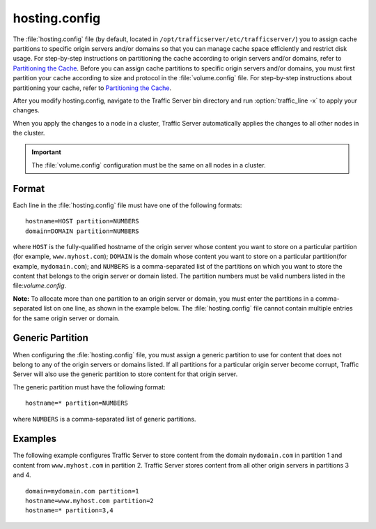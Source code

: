 .. Licensed to the Apache Software Foundation (ASF) under one
   or more contributor license agreements.  See the NOTICE file
  distributed with this work for additional information
  regarding copyright ownership.  The ASF licenses this file
  to you under the Apache License, Version 2.0 (the
  "License"); you may not use this file except in compliance
  with the License.  You may obtain a copy of the License at
 
   http://www.apache.org/licenses/LICENSE-2.0
 
  Unless required by applicable law or agreed to in writing,
  software distributed under the License is distributed on an
  "AS IS" BASIS, WITHOUT WARRANTIES OR CONDITIONS OF ANY
  KIND, either express or implied.  See the License for the
  specific language governing permissions and limitations
  under the License.

==============
hosting.config
==============

.. configfile:: hosting.config

The :file:`hosting.config` file (by default, located in 
``/opt/trafficserver/etc/trafficserver/``) you to assign cache partitions to
specific origin servers and/or domains so that you can manage cache
space efficiently and restrict disk usage. For step-by-step instructions
on partitioning the cache according to origin servers and/or domains,
refer to `Partitioning the Cache <../configuring-cache#PartitoningCache>`_.
Before you can assign cache partitions to specific
origin servers and/or domains, you must first partition your cache
according to size and protocol in the :file:`volume.config`
file. For step-by-step instructions about partitioning your cache, refer
to `Partitioning the Cache <../configuring-cache#PartitioningCache>`_.

After you modify hosting.config, navigate to the Traffic Server bin
directory and run :option:`traffic_line -x` to apply your changes.

When you apply the changes to a node in a cluster, Traffic Server
automatically applies the changes to all other nodes in the cluster.

.. important::

    The :file:`volume.config` configuration must be the same on all nodes in a cluster.

Format
======

Each line in the :file:`hosting.config` file must have one of the following
formats::

    hostname=HOST partition=NUMBERS
    domain=DOMAIN partition=NUMBERS

where ``HOST`` is the fully-qualified hostname of the origin server
whose content you want to store on a particular partition (for example,
``www.myhost.com``); ``DOMAIN`` is the domain whose content you
want to store on a particular partition(for example, ``mydomain.com``);
and ``NUMBERS`` is a comma-separated list of the partitions on
which you want to store the content that belongs to the origin server or
domain listed. The partition numbers must be valid numbers listed in the
file:`volume.config`.

**Note:** To allocate more than one partition to an origin server or
domain, you must enter the partitions in a comma-separated list on one
line, as shown in the example below. The
:file:`hosting.config`  file cannot contain multiple entries
for the same origin server or domain.

Generic Partition
=================

When configuring the :file:`hosting.config` file, you must assign a generic
partition to use for content that does not belong to any of the origin
servers or domains listed. If all partitions for a particular origin
server become corrupt, Traffic Server will also use the generic
partition to store content for that origin server.

The generic partition must have the following format::

    hostname=* partition=NUMBERS

where ``NUMBERS`` is a comma-separated list of generic
partitions.

Examples
========

The following example configures Traffic Server to store content from
the domain ``mydomain.com`` in partition 1 and content from
``www.myhost.com`` in partition 2. Traffic Server stores content from
all other origin servers in partitions 3 and 4.

::

    domain=mydomain.com partition=1
    hostname=www.myhost.com partition=2
    hostname=* partition=3,4

